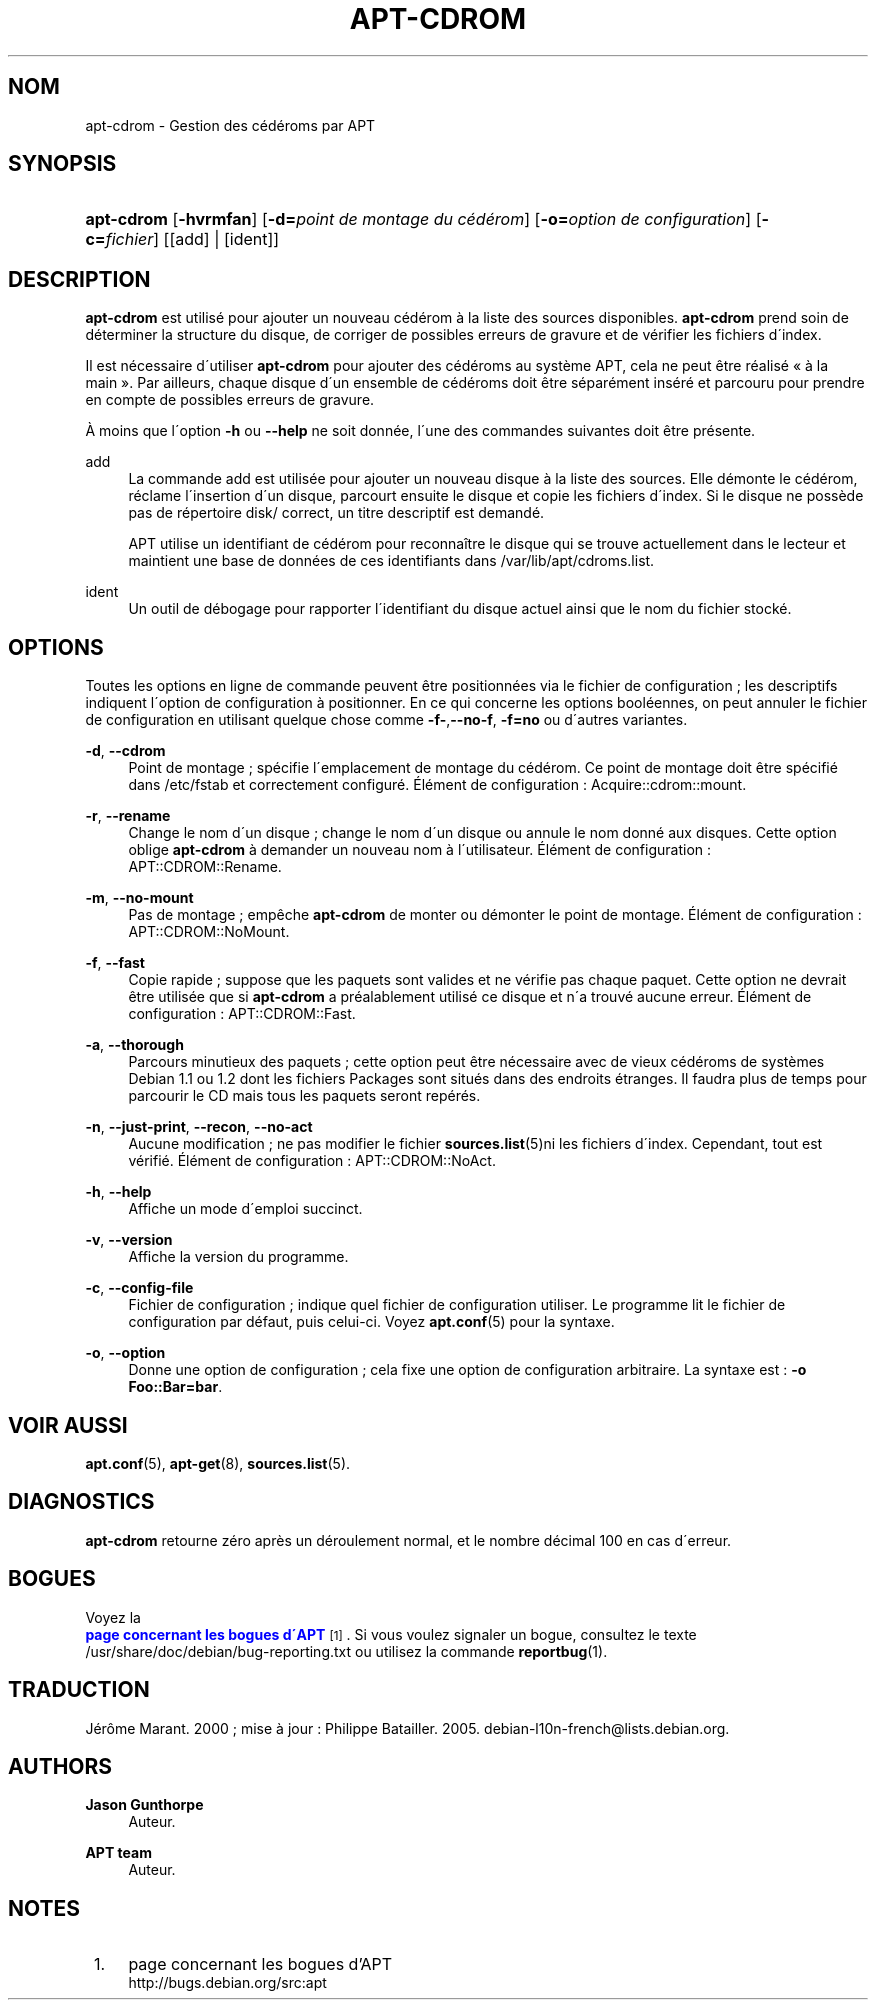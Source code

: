 '\" t
.\"     Title: apt-cdrom
.\"    Author: Jason Gunthorpe
.\" Generator: DocBook XSL Stylesheets v1.75.1 <http://docbook.sf.net/>
.\"      Date: 14 F\('evrier 2004
.\"    Manual: [FIXME: manual]
.\"    Source: Linux
.\"  Language: French
.\"
.TH "APT\-CDROM" "8" "14 F\('evrier 2004" "Linux" "[FIXME: manual]"
.\" -----------------------------------------------------------------
.\" * set default formatting
.\" -----------------------------------------------------------------
.\" disable hyphenation
.nh
.\" disable justification (adjust text to left margin only)
.ad l
.\" -----------------------------------------------------------------
.\" * MAIN CONTENT STARTS HERE *
.\" -----------------------------------------------------------------
.SH "NOM"
apt-cdrom \- Gestion des c\('ed\('eroms par APT
.SH "SYNOPSIS"
.HP \w'\fBapt\-cdrom\fR\ 'u
\fBapt\-cdrom\fR [\fB\-hvrmfan\fR] [\fB\-d=\fR\fB\fIpoint\ de\ montage\ du\ c\('ed\('erom\fR\fR] [\fB\-o=\fR\fB\fIoption\ de\ configuration\fR\fR] [\fB\-c=\fR\fB\fIfichier\fR\fR] [[add] | [ident]]
.SH "DESCRIPTION"
.PP

\fBapt\-cdrom\fR
est utilis\('e pour ajouter un nouveau c\('ed\('erom \(`a la liste des sources disponibles\&.
\fBapt\-cdrom\fR
prend soin de d\('eterminer la structure du disque, de corriger de possibles erreurs de gravure et de v\('erifier les fichiers d\'index\&.
.PP
Il est n\('ecessaire d\'utiliser
\fBapt\-cdrom\fR
pour ajouter des c\('ed\('eroms au syst\(`eme APT, cela ne peut \(^etre r\('ealis\('e \(Fo\ \&\(`a la main\ \&\(Fc\&. Par ailleurs, chaque disque d\'un ensemble de c\('ed\('eroms doit \(^etre s\('epar\('ement ins\('er\('e et parcouru pour prendre en compte de possibles erreurs de gravure\&.
.PP
\(`A moins que l\'option
\fB\-h\fR
ou
\fB\-\-help\fR
ne soit donn\('ee, l\'une des commandes suivantes doit \(^etre pr\('esente\&.
.PP
add
.RS 4
La commande
add
est utilis\('ee pour ajouter un nouveau disque \(`a la liste des sources\&. Elle d\('emonte le c\('ed\('erom, r\('eclame l\'insertion d\'un disque, parcourt ensuite le disque et copie les fichiers d\'index\&. Si le disque ne poss\(`ede pas de r\('epertoire
disk/
correct, un titre descriptif est demand\('e\&.
.sp
APT utilise un identifiant de c\('ed\('erom pour reconna\(^itre le disque qui se trouve actuellement dans le lecteur et maintient une base de donn\('ees de ces identifiants dans
/var/lib/apt/cdroms\&.list\&.
.RE
.PP
ident
.RS 4
Un outil de d\('ebogage pour rapporter l\'identifiant du disque actuel ainsi que le nom du fichier stock\('e\&.
.RE
.SH "OPTIONS"
.PP
Toutes les options en ligne de commande peuvent \(^etre positionn\('ees via le fichier de configuration\ \&; les descriptifs indiquent l\'option de configuration \(`a positionner\&. En ce qui concerne les options bool\('eennes, on peut annuler le fichier de configuration en utilisant quelque chose comme
\fB\-f\-\fR,\fB\-\-no\-f\fR,
\fB\-f=no\fR
ou d\'autres variantes\&.
.PP
\fB\-d\fR, \fB\-\-cdrom\fR
.RS 4
Point de montage\ \&; sp\('ecifie l\'emplacement de montage du c\('ed\('erom\&. Ce point de montage doit \(^etre sp\('ecifi\('e dans
/etc/fstab
et correctement configur\('e\&. \('El\('ement de configuration\ \&:
Acquire::cdrom::mount\&.
.RE
.PP
\fB\-r\fR, \fB\-\-rename\fR
.RS 4
Change le nom d\'un disque\ \&; change le nom d\'un disque ou annule le nom donn\('e aux disques\&. Cette option oblige
\fBapt\-cdrom\fR
\(`a demander un nouveau nom \(`a l\'utilisateur\&. \('El\('ement de configuration\ \&:
APT::CDROM::Rename\&.
.RE
.PP
\fB\-m\fR, \fB\-\-no\-mount\fR
.RS 4
Pas de montage\ \&; emp\(^eche
\fBapt\-cdrom\fR
de monter ou d\('emonter le point de montage\&. \('El\('ement de configuration\ \&:
APT::CDROM::NoMount\&.
.RE
.PP
\fB\-f\fR, \fB\-\-fast\fR
.RS 4
Copie rapide\ \&; suppose que les paquets sont valides et ne v\('erifie pas chaque paquet\&. Cette option ne devrait \(^etre utilis\('ee que si
\fBapt\-cdrom\fR
a pr\('ealablement utilis\('e ce disque et n\'a trouv\('e aucune erreur\&. \('El\('ement de configuration\ \&:
APT::CDROM::Fast\&.
.RE
.PP
\fB\-a\fR, \fB\-\-thorough\fR
.RS 4
Parcours minutieux des paquets\ \&; cette option peut \(^etre n\('ecessaire avec de vieux c\('ed\('eroms de syst\(`emes Debian 1\&.1 ou 1\&.2 dont les fichiers Packages sont situ\('es dans des endroits \('etranges\&. Il faudra plus de temps pour parcourir le CD mais tous les paquets seront rep\('er\('es\&.
.RE
.PP
\fB\-n\fR, \fB\-\-just\-print\fR, \fB\-\-recon\fR, \fB\-\-no\-act\fR
.RS 4
Aucune modification\ \&; ne pas modifier le fichier
\fBsources.list\fR(5)ni les fichiers d\'index\&. Cependant, tout est v\('erifi\('e\&. \('El\('ement de configuration\ \&:
APT::CDROM::NoAct\&.
.RE
.PP
\fB\-h\fR, \fB\-\-help\fR
.RS 4
Affiche un mode d\'emploi succinct\&.
.RE
.PP
\fB\-v\fR, \fB\-\-version\fR
.RS 4
Affiche la version du programme\&.
.RE
.PP
\fB\-c\fR, \fB\-\-config\-file\fR
.RS 4
Fichier de configuration\ \&; indique quel fichier de configuration utiliser\&. Le programme lit le fichier de configuration par d\('efaut, puis celui\-ci\&. Voyez
\fBapt.conf\fR(5)
pour la syntaxe\&.
.RE
.PP
\fB\-o\fR, \fB\-\-option\fR
.RS 4
Donne une option de configuration\ \&; cela fixe une option de configuration arbitraire\&. La syntaxe est :
\fB\-o Foo::Bar=bar\fR\&.
.RE
.SH "VOIR AUSSI"
.PP

\fBapt.conf\fR(5),
\fBapt-get\fR(8),
\fBsources.list\fR(5)\&.
.SH "DIAGNOSTICS"
.PP
\fBapt\-cdrom\fR
retourne z\('ero apr\(`es un d\('eroulement normal, et le nombre d\('ecimal 100 en cas d\'erreur\&.
.SH "BOGUES"
.PP
Voyez la
\m[blue]\fB page concernant les bogues d\'APT\fR\m[]\&\s-2\u[1]\d\s+2\&. Si vous voulez signaler un bogue, consultez le texte
/usr/share/doc/debian/bug\-reporting\&.txt
ou utilisez la commande
\fBreportbug\fR(1)\&.
.SH "TRADUCTION"
.PP
J\('er\(^ome Marant\&. 2000\ \&; mise \(`a jour : Philippe Batailler\&. 2005\&.
debian\-l10n\-french@lists\&.debian\&.org\&.
.SH "AUTHORS"
.PP
\fBJason Gunthorpe\fR
.RS 4
Auteur.
.RE
.PP
\fBAPT team\fR
.RS 4
Auteur.
.RE
.SH "NOTES"
.IP " 1." 4
page concernant les bogues d'APT
.RS 4
\%http://bugs.debian.org/src:apt
.RE
